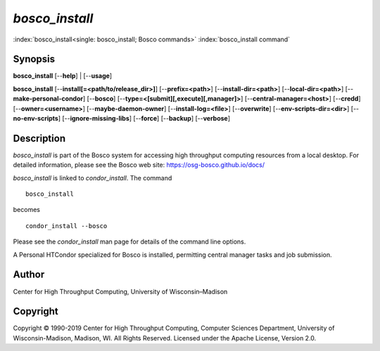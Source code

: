       

*bosco_install*
================

:index:`bosco_install<single: bosco_install; Bosco commands>`
:index:`bosco_install command`

Synopsis
--------

**bosco_install** [--**help**] \| [--**usage**]

**bosco_install** [--**install[=<path/to/release_dir>]**]
[--**prefix=<path>**] [--**install-dir=<path>**]
[--**local-dir=<path>**] [--**make-personal-condor**] [--**bosco**]
[--**type=<[submit][,execute][,manager]>**]
[--**central-manager=<host>**] [--**credd**] [--**owner=<username>**]
[--**maybe-daemon-owner**] [--**install-log=<file>**] [--**overwrite**]
[--**env-scripts-dir=<dir>**] [--**no-env-scripts**]
[--**ignore-missing-libs**] [--**force**] [--**backup**] [--**verbose**]

Description
-----------

*bosco_install* is part of the Bosco system for accessing high
throughput computing resources from a local desktop. For detailed
information, please see the Bosco web site:
`https://osg-bosco.github.io/docs/ <https://osg-bosco.github.io/docs/>`__

*bosco_install* is linked to *condor_install*. The command

::

      bosco_install

becomes

::

      condor_install --bosco

Please see the *condor_install* man page for details of the command
line options.

A Personal HTCondor specialized for Bosco is installed, permitting
central manager tasks and job submission.

Author
------

Center for High Throughput Computing, University of Wisconsin–Madison

Copyright
---------

Copyright © 1990-2019 Center for High Throughput Computing, Computer
Sciences Department, University of Wisconsin-Madison, Madison, WI. All
Rights Reserved. Licensed under the Apache License, Version 2.0.

      
